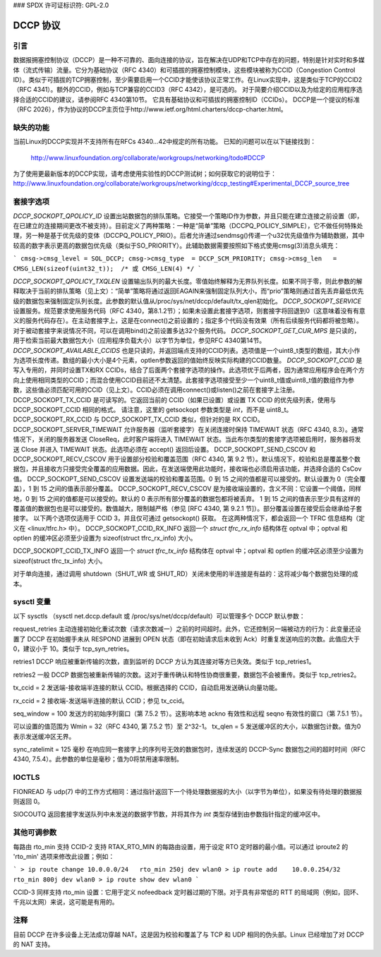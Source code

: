 ### SPDX 许可证标识符: GPL-2.0

=============
DCCP 协议
=============

.. 目录
   - 引言
   - 缺失的功能
   - 套接字选项
   - Sysctl 变量
   - IOCTLs
   - 其他可调参数
   - 注意事项

引言
============

数据报拥塞控制协议（DCCP）是一种不可靠的、面向连接的协议，旨在解决在UDP和TCP中存在的问题，特别是针对实时和多媒体（流式传输）流量。它分为基础协议（RFC 4340）和可插拔的拥塞控制模块，这些模块被称为CCID（Congestion Control ID）。类似于可插拔的TCP拥塞控制，至少需要启用一个CCID才能使该协议正常工作。在Linux实现中，这是类似于TCP的CCID2（RFC 4341）。额外的CCID，例如与TCP兼容的CCID3（RFC 4342），是可选的。
对于简要介绍CCID以及为给定的应用程序选择合适的CCID的建议，请参阅RFC 4340第10节。
它具有基础协议和可插拔的拥塞控制ID（CCIDs）。
DCCP是一个提议的标准（RFC 2026），作为协议的DCCP主页位于http://www.ietf.org/html.charters/dccp-charter.html。

缺失的功能
================
当前Linux的DCCP实现并不支持所有在RFCs 4340...42中规定的所有功能。
已知的问题可以在以下链接找到：

	http://www.linuxfoundation.org/collaborate/workgroups/networking/todo#DCCP

为了使用更最新版本的DCCP实现，请考虑使用实验性的DCCP测试树；如何获取它的说明位于：
http://www.linuxfoundation.org/collaborate/workgroups/networking/dccp_testing#Experimental_DCCP_source_tree

套接字选项
==============
`DCCP_SOCKOPT_QPOLICY_ID` 设置出站数据包的排队策略。它接受一个策略ID作为参数，并且只能在建立连接之前设置（即，在已建立的连接期间更改不被支持）。目前定义了两种策略：一种是“简单”策略（DCCPQ_POLICY_SIMPLE），它不做任何特殊处理，另一种是基于优先级的变体（DCCPQ_POLICY_PRIO）。后者允许通过sendmsg()传递一个u32优先级值作为辅助数据，其中较高的数字表示更高的数据包优先级（类似于SO_PRIORITY）。此辅助数据需要按照如下格式使用cmsg(3)消息头填充：

```
cmsg->cmsg_level = SOL_DCCP;
cmsg->cmsg_type  = DCCP_SCM_PRIORITY;
cmsg->cmsg_len   = CMSG_LEN(sizeof(uint32_t));  /* 或 CMSG_LEN(4) */
```

`DCCP_SOCKOPT_QPOLICY_TXQLEN` 设置输出队列的最大长度。零值始终解释为无界队列长度。如果不同于零，则此参数的解释取决于当前的排队策略（见上文）：“简单”策略将通过返回EAGAIN来强制固定队列大小，而“prio”策略则通过首先丢弃最低优先级的数据包来强制固定队列长度。此参数的默认值从/proc/sys/net/dccp/default/tx_qlen初始化。
`DCCP_SOCKOPT_SERVICE` 设置服务。规范要求使用服务代码（RFC 4340，第8.1.2节）；如果未设置此套接字选项，则套接字将回退到0（这意味着没有有意义的服务代码存在）。在主动套接字上，这是在connect()之前设置的；指定多个代码没有效果（所有后续服务代码都将被忽略）。对于被动套接字来说情况不同，可以在调用bind()之前设置多达32个服务代码。
`DCCP_SOCKOPT_GET_CUR_MPS` 是只读的，用于检索当前最大数据包大小（应用程序负载大小）以字节为单位，参见RFC 4340第14节。
`DCCP_SOCKOPT_AVAILABLE_CCIDS` 也是只读的，并返回端点支持的CCID列表。选项值是一个uint8_t类型的数组，其大小作为选项长度传递。数组的最小大小是4个元素，optlen参数返回的值始终反映实际构建的CCID数量。
`DCCP_SOCKOPT_CCID` 是写入专用的，并同时设置TX和RX CCIDs，结合了后面两个套接字选项的操作。此选项优于后两者，因为通常应用程序会在两个方向上使用相同类型的CCID；而混合使用CCID目前还不太清楚。此套接字选项接受至少一个uint8_t值或uint8_t值的数组作为参数，这些值必须匹配可用的CCID（见上文）。CCID必须在调用connect()或listen()之前在套接字上注册。
DCCP_SOCKOPT_TX_CCID 是可读写的。它返回当前的 CCID（如果已设置）或设置 TX CCID 的优先级列表，使用与 DCCP_SOCKOPT_CCID 相同的格式。
请注意，这里的 getsockopt 参数类型是 `int`，而不是 uint8_t。
DCCP_SOCKOPT_RX_CCID 与 DCCP_SOCKOPT_TX_CCID 类似，但针对的是 RX CCID。
DCCP_SOCKOPT_SERVER_TIMEWAIT 允许服务器（监听套接字）在关闭连接时保持 TIMEWAIT 状态（RFC 4340, 8.3）。通常情况下，关闭的服务器发送 CloseReq，此时客户端将进入 TIMEWAIT 状态。当此布尔类型的套接字选项被启用时，服务器将发送 Close 并进入 TIMEWAIT 状态。此选项必须在 accept() 返回后设置。
DCCP_SOCKOPT_SEND_CSCOV 和 DCCP_SOCKOPT_RECV_CSCOV 用于设置部分校验和覆盖范围（RFC 4340, 第 9.2 节）。默认情况下，校验和总是覆盖整个数据包，并且接收方只接受完全覆盖的应用数据。因此，在发送端使用此功能时，接收端也必须启用该功能，并选择合适的 CsCov 值。
DCCP_SOCKOPT_SEND_CSCOV 设置发送端的校验和覆盖范围。0 到 15 之间的值都是可以接受的。默认设置为 0（完全覆盖），1 到 15 之间的值表示部分覆盖。
DCCP_SOCKOPT_RECV_CSCOV 是为接收端设置的，含义不同：它设置一个阈值，同样地，0 到 15 之间的值都是可以接受的。默认的 0 表示所有部分覆盖的数据包都将被丢弃。
1 到 15 之间的值表示至少具有这样的覆盖值的数据包也是可以接受的。数值越大，限制越严格（参见 [RFC 4340, 第 9.2.1 节]）。部分覆盖设置在接受后会继承给子套接字。
以下两个选项仅适用于 CCID 3，并且仅可通过 getsockopt() 获取。
在这两种情况下，都会返回一个 TFRC 信息结构（定义在 <linux/tfrc.h> 中）。
DCCP_SOCKOPT_CCID_RX_INFO  
返回一个 `struct tfrc_rx_info` 结构体在 optval 中；optval 和 optlen 的缓冲区必须至少设置为 sizeof(struct tfrc_rx_info) 大小。

DCCP_SOCKOPT_CCID_TX_INFO  
返回一个 `struct tfrc_tx_info` 结构体在 optval 中；optval 和 optlen 的缓冲区必须至少设置为 sizeof(struct tfrc_tx_info) 大小。

对于单向连接，通过调用 shutdown（SHUT_WR 或 SHUT_RD）关闭未使用的半连接是有益的：这将减少每个数据包处理的成本。

sysctl 变量
================
以下 sysctls （sysctl net.dccp.default 或 /proc/sys/net/dccp/default）可以管理多个 DCCP 默认参数：

request_retries  
主动连接初始化重试次数（请求次数减一）之前的时间超时。此外，它还控制另一端被动方的行为：此变量还设置了 DCCP 在初始握手未从 RESPOND 进展到 OPEN 状态（即在初始请求后未收到 Ack）时重复发送响应的次数。此值应大于 0，建议小于 10。类似于 tcp_syn_retries。

retries1  
DCCP 响应被重新传输的次数，直到监听的 DCCP 方认为其连接对等方已失效。类似于 tcp_retries1。

retries2  
一般 DCCP 数据包被重新传输的次数。这对于重传确认和特性协商很重要，数据包不会被重传。类似于 tcp_retries2。

tx_ccid = 2  
发送端-接收端半连接的默认 CCID。根据选择的 CCID，自动启用发送确认向量功能。

rx_ccid = 2  
接收端-发送端半连接的默认 CCID；参见 tx_ccid。

seq_window = 100  
发送方的初始序列窗口（第 7.5.2 节）。这影响本地 ackno 有效性和远程 seqno 有效性的窗口（第 7.5.1 节）。

可以设置的值范围为 Wmin = 32（RFC 4340, 第 7.5.2 节）至 2^32-1。
tx_qlen = 5  
发送缓冲区的大小，以数据包计数。值为0表示发送缓冲区无界。

sync_ratelimit = 125 毫秒  
在响应同一套接字上的序列号无效的数据包时，连续发送的 DCCP-Sync 数据包之间的超时时间（RFC 4340, 7.5.4）。此参数的单位是毫秒；值为0将禁用速率限制。

IOCTLS
======
FIONREAD  
与 udp(7) 中的工作方式相同：通过指针返回下一个待处理数据报的大小（以字节为单位），如果没有待处理的数据报则返回 0。

SIOCOUTQ  
返回套接字发送队列中未发送的数据字节数，并将其作为 `int` 类型存储到由参数指针指定的缓冲区中。

其他可调参数
==============
每路由 rto_min 支持  
CCID-2 支持 RTAX_RTO_MIN 的每路由设置，用于设定 RTO 定时器的最小值。可以通过 iproute2 的 'rto_min' 选项来修改此设置；例如：

```
> ip route change 10.0.0.0/24   rto_min 250j dev wlan0
> ip route add    10.0.0.254/32 rto_min 800j dev wlan0
> ip route show dev wlan0
```

CCID-3 同样支持 rto_min 设置：它用于定义 nofeedback 定时器过期的下限。对于具有非常低的 RTT 的局域网（例如，回环、千兆以太网）来说，这可能是有用的。

注释
=====
目前 DCCP 在许多设备上无法成功穿越 NAT。这是因为校验和覆盖了与 TCP 和 UDP 相同的伪头部。Linux 已经增加了对 DCCP 的 NAT 支持。
